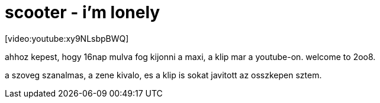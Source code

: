 = scooter - i'm lonely

:slug: scooter_i_m_lonely
:category: zene
:tags: hu
:date: 2008-04-02T00:27:34Z
++++
<p>[video:youtube:xy9NLsbpBWQ]</p><p>ahhoz kepest, hogy 16nap mulva fog kijonni a maxi, a klip mar a youtube-on. welcome to 2oo8.</p><p>a szoveg szanalmas, a zene kivalo, es a klip is sokat javitott az osszkepen sztem.</p>
++++
